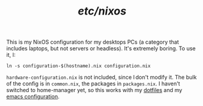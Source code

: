 #+TITLE: /etc/nixos/

This is my NixOS configuration for my desktops PCs (a category that
includes laptops, but not servers or headless).  It's extremely
boring.  To use it, I:

#+begin_src shell
  ln -s configuration-$(hostname).nix configuration.nix
#+end_src

=hardware-configuration.nix= is not included, since I don't modify it.
The bulk of the config is in =common.nix=, the packages in
=packages.nix=.  I haven't switched to home-manager yet, so this works
with my [[https://github.com/thblt/dotfiles/][dotfiles]] and my [[https://github.com/thblt/.emacs.d/][emacs configuration]].
